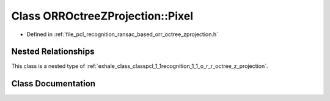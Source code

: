 .. _exhale_class_classpcl_1_1recognition_1_1_o_r_r_octree_z_projection_1_1_pixel:

Class ORROctreeZProjection::Pixel
=================================

- Defined in :ref:`file_pcl_recognition_ransac_based_orr_octree_zprojection.h`


Nested Relationships
--------------------

This class is a nested type of :ref:`exhale_class_classpcl_1_1recognition_1_1_o_r_r_octree_z_projection`.


Class Documentation
-------------------


.. doxygenclass:: pcl::recognition::ORROctreeZProjection::Pixel
   :members:
   :protected-members:
   :undoc-members: